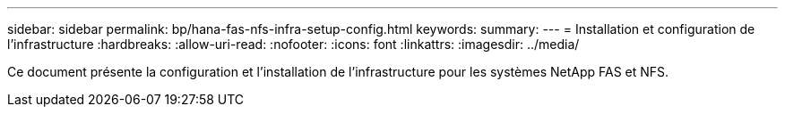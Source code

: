 ---
sidebar: sidebar 
permalink: bp/hana-fas-nfs-infra-setup-config.html 
keywords:  
summary:  
---
= Installation et configuration de l'infrastructure
:hardbreaks:
:allow-uri-read: 
:nofooter: 
:icons: font
:linkattrs: 
:imagesdir: ../media/


[role="lead"]
Ce document présente la configuration et l'installation de l'infrastructure pour les systèmes NetApp FAS et NFS.
